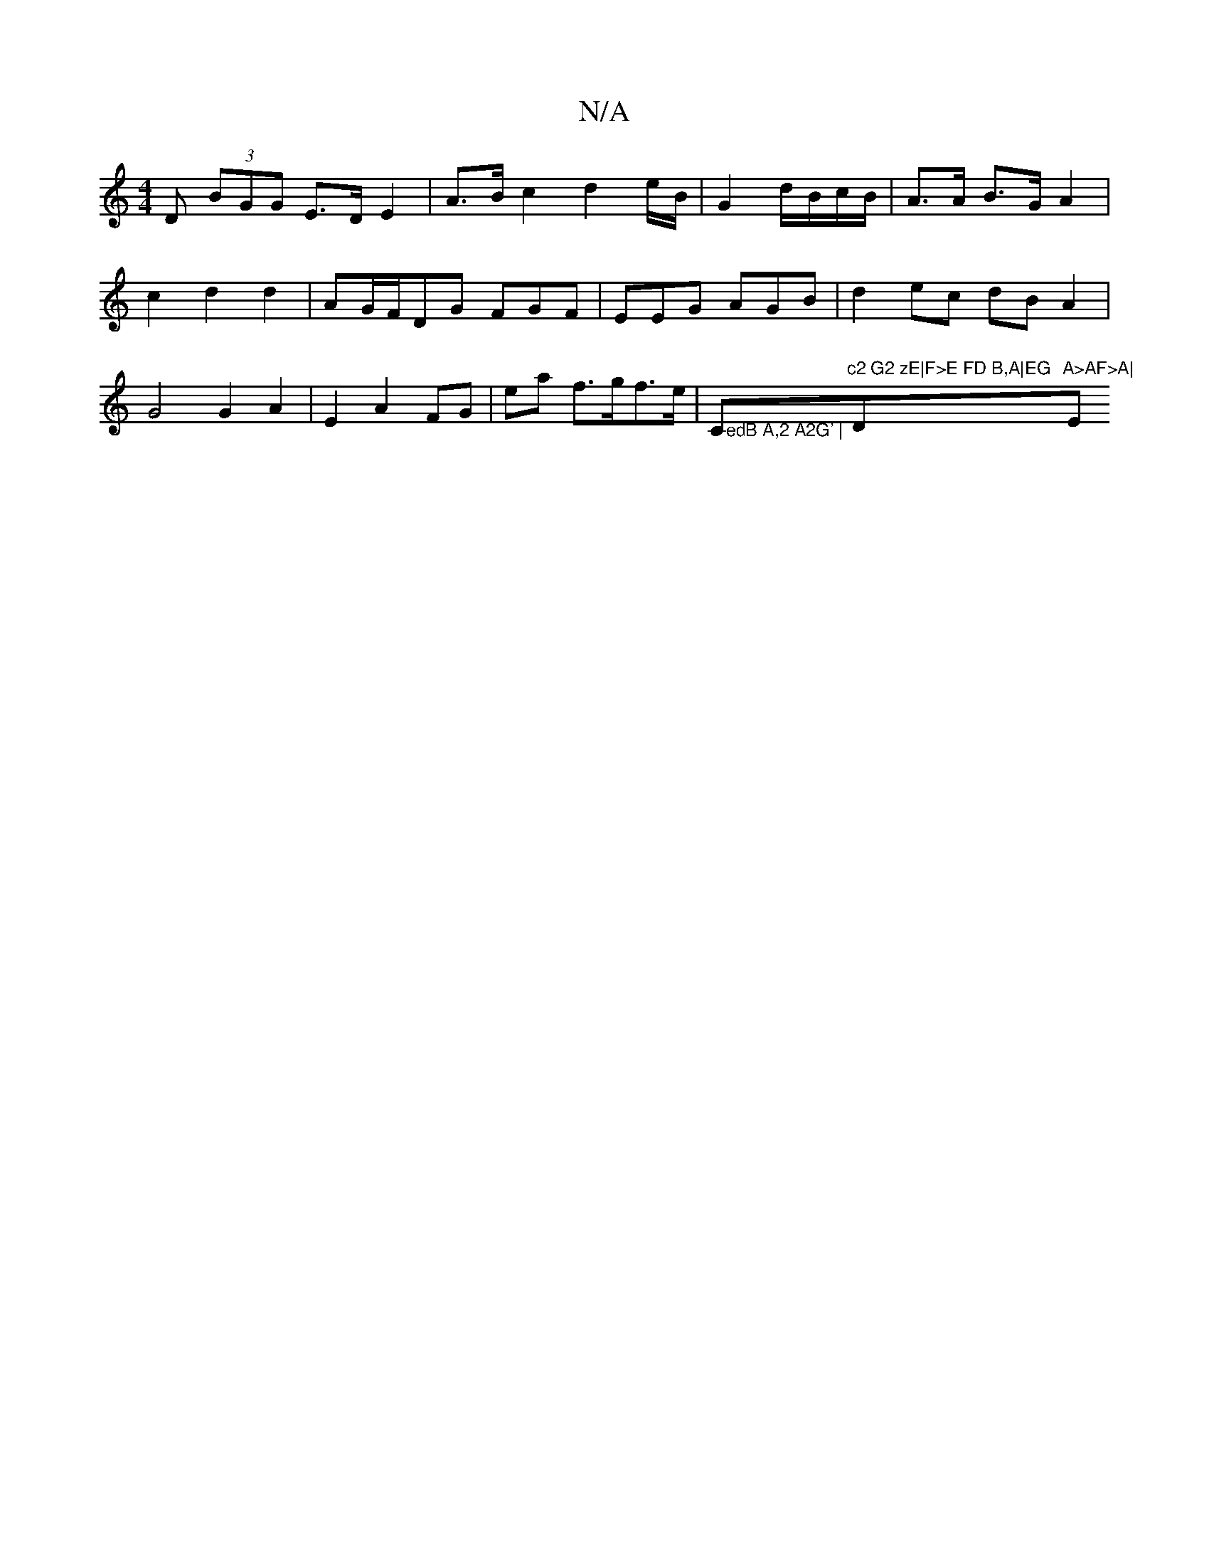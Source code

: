X:1
T:N/A
M:4/4
R:N/A
K:Cmajor
>D (3BGG E>D E2 | A>B c2 d2 e/B/ | G2 d/B/c/B/ | A>A B>G A2 |
c2 d2 d2 | AG/F/DG FGF |EEG AGB|d2- ec dB A2|G4 G2 A2 | E2 A2- FG|ea f>gf>e|">edB A,2 A2G' |"C"c2 G2 zE|F>E FD B,A|EG "D"A>AF>A|"Em"Bcdd "
